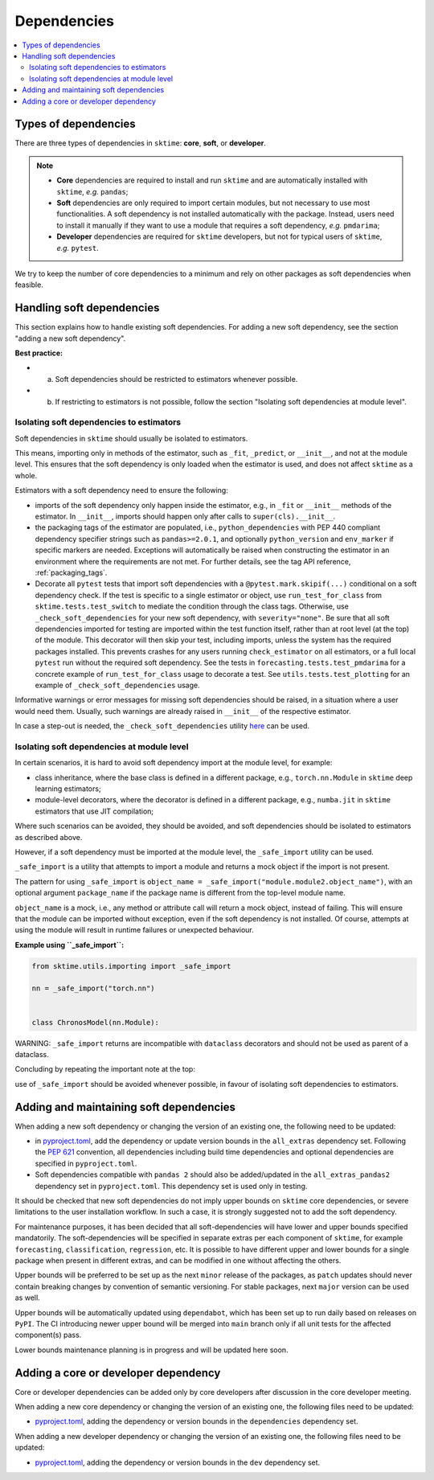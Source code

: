 .. _dependencies:

Dependencies
============

.. contents::
   :local:

Types of dependencies
---------------------

There are three types of dependencies in ``sktime``: **core**, **soft**, or **developer**.

.. note::

   * **Core** dependencies are required to install and run ``sktime`` and are automatically installed with ``sktime``, *e.g.*  ``pandas``;
   * **Soft** dependencies are only required to import certain modules, but not necessary to use most functionalities. A soft dependency is not installed automatically with the package. Instead, users need to install it manually if they want to use a module that requires a soft dependency, *e.g.* ``pmdarima``;
   * **Developer** dependencies are required for ``sktime`` developers, but not for typical users of ``sktime``, *e.g.* ``pytest``.


We try to keep the number of core dependencies to a minimum and rely on other packages as soft dependencies when feasible.

Handling soft dependencies
--------------------------

This section explains how to handle existing soft dependencies.
For adding a new soft dependency, see the section "adding a new soft dependency".

**Best practice:**

* (a) Soft dependencies should be restricted to estimators whenever possible.
* (b) If restricting to estimators is not possible, follow the section "Isolating soft dependencies at module level".

Isolating soft dependencies to estimators
~~~~~~~~~~~~~~~~~~~~~~~~~~~~~~~~~~~~~~~~~

Soft dependencies in ``sktime`` should usually be isolated to estimators.

This means, importing only in methods of the estimator, such as ``_fit``, ``_predict``, or ``__init__``, and not at the module level.
This ensures that the soft dependency is only loaded when the estimator is used, and does not affect ``sktime`` as a whole.

Estimators with a soft dependency need to ensure the following:

*  imports of the soft dependency only happen inside the estimator,
   e.g., in ``_fit`` or ``__init__`` methods of the estimator.
   In ``__init__``, imports should happen only after calls to ``super(cls).__init__``.
*  the packaging tags of the estimator are populated, i.e., ``python_dependencies``
   with PEP 440 compliant dependency specifier strings such as ``pandas>=2.0.1``, and optionally
   ``python_version`` and ``env_marker`` if specific markers are needed.
   Exceptions will automatically be raised when constructing the estimator
   in an environment where the requirements are not met.
   For further details, see the tag API reference, :ref:`packaging_tags`.
*  Decorate all ``pytest`` tests that import soft dependencies with a ``@pytest.mark.skipif(...)`` conditional on a soft dependency check.
   If the test is specific to a single estimator or object, use ``run_test_for_class`` from ``sktime.tests.test_switch``
   to mediate the condition through the class tags.
   Otherwise, use ``_check_soft_dependencies`` for your new soft dependency, with ``severity="none"``.
   Be sure that all soft dependencies imported for testing are imported within the test function itself,
   rather than at root level (at the top) of the module.
   This decorator will then skip your test, including imports,
   unless the system has the required packages installed.
   This prevents crashes for any users running ``check_estimator`` on all estimators,
   or a full local ``pytest`` run without the required soft dependency.
   See the tests in ``forecasting.tests.test_pmdarima`` for a concrete example of
   ``run_test_for_class`` usage to decorate a test. See ``utils.tests.test_plotting``
   for an example of ``_check_soft_dependencies`` usage.

Informative warnings or error messages for missing soft dependencies should be raised, in a situation where a user would need them.
Usually, such warnings are already raised in ``__init__`` of the respective estimator.

In case a step-out is needed, the ``_check_soft_dependencies`` utility
`here <https://github.com/sktime/sktime/blob/main/sktime/utils/dependencies/_dependencies.py>`__ can be used.

Isolating soft dependencies at module level
~~~~~~~~~~~~~~~~~~~~~~~~~~~~~~~~~~~~~~~~~~~

In certain scenarios, it is hard to avoid soft dependency import at the module level, for example:

* class inheritance, where the base class is defined in a different package, e.g., ``torch.nn.Module`` in ``sktime`` deep learning estimators;
* module-level decorators, where the decorator is defined in a different package, e.g., ``numba.jit`` in ``sktime`` estimators that use JIT compilation;

Where such scenarios can be avoided, they should be avoided, and soft dependencies should be isolated to estimators as described above.

However, if a soft dependency must be imported at the module level,
the ``_safe_import`` utility can be used.

``_safe_import`` is a utility that attempts to import a module and returns a mock object if the import is not present.

The pattern for using ``_safe_import`` is ``object_name = _safe_import("module.module2.object_name")``,
with an optional argument ``package_name`` if the package name is different from the top-level module name.

``object_name`` is a mock, i.e., any method or attribute call will return a mock object, instead of failing.
This will ensure that the module can be imported without exception, even if the soft dependency is not installed.
Of course, attempts at using the module will result in runtime failures or unexpected behaviour.

**Example using ``_safe_import``:**

.. code-block:: python

    from sktime.utils.importing import _safe_import

    nn = _safe_import("torch.nn")


    class ChronosModel(nn.Module):

WARNING: ``_safe_import`` returns are incompatible with ``dataclass`` decorators and should not be used as parent of a dataclass.

Concluding by repeating the important note at the top:

use of ``_safe_import`` should be avoided whenever possible,
in favour of isolating soft dependencies to estimators.

Adding and maintaining soft dependencies
----------------------------------------

When adding a new soft dependency or changing the version of an existing one,
the following need to be updated:

*  in `pyproject.toml <https://github.com/sktime/sktime/blob/main/pyproject.toml>`__,
   add the dependency or update version bounds in the ``all_extras`` dependency set.
   Following the `PEP 621 <https://www.python.org/dev/peps/pep-0621/>`_ convention, all dependencies
   including build time dependencies and optional dependencies are specified in ``pyproject.toml``.
*  Soft dependencies compatible with ``pandas 2`` should also be added/updated in the
   ``all_extras_pandas2`` dependency set in ``pyproject.toml``. This dependency set
   is used only in testing.

It should be checked that new soft dependencies do not imply
upper bounds on ``sktime`` core dependencies, or severe limitations to the user
installation workflow.
In such a case, it is strongly suggested not to add the soft dependency.

For maintenance purposes, it has been decided that all soft-dependencies will have lower
and upper bounds specified mandatorily. The soft-dependencies will be specified in
separate extras per each component of ``sktime``, for example ``forecasting``,
``classification``, ``regression``, etc. It is possible to have different upper and
lower bounds for a single package when present in different extras, and can be modified in one without affecting the others.

Upper bounds will be preferred to be set up as the next ``minor`` release of the
packages, as ``patch`` updates should never contain breaking changes by convention of
semantic versioning. For stable packages, next ``major`` version can be used as well.

Upper bounds will be automatically updated using ``dependabot``, which has been set up
to run daily based on releases on ``PyPI``. The CI introducing newer upper bound will be
merged into ``main`` branch only if all unit tests for the affected component(s) pass.

Lower bounds maintenance planning is in progress and will be updated here soon.

Adding a core or developer dependency
-------------------------------------

Core or developer dependencies can be added only by core developers after discussion in the core developer meeting.

When adding a new core dependency or changing the version of an existing one,
the following files need to be updated:

*  `pyproject.toml <https://github.com/sktime/sktime/blob/main/pyproject.toml>`__,
   adding the dependency or version bounds in the ``dependencies`` dependency set.

When adding a new developer dependency or changing the version of an existing one,
the following files need to be updated:

*  `pyproject.toml <https://github.com/sktime/sktime/blob/main/pyproject.toml>`__,
   adding the dependency or version bounds in the ``dev`` dependency set.

